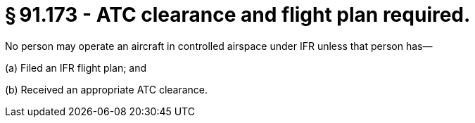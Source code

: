 # § 91.173 - ATC clearance and flight plan required.

No person may operate an aircraft in controlled airspace under IFR unless that person has—

(a) Filed an IFR flight plan; and

(b) Received an appropriate ATC clearance.

